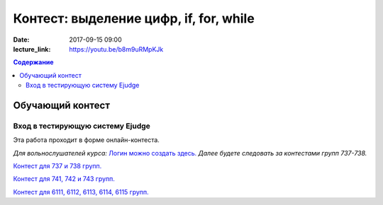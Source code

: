 Контест: выделение цифр, if, for, while
#######################################

:date: 2017-09-15 09:00
:lecture_link: https://youtu.be/b8m9uRMpKJk

.. default-role:: code
.. contents:: Содержание


Обучающий контест
=================

Вход в тестирующую систему Ejudge
---------------------------------

Эта работа проходит в форме онлайн-контеста.

*Для вольнослушателей курса:* `Логин можно создать здесь.`__
*Далее будете следовать за контестами групп 737-738.*

.. __: http://judge2.vdi.mipt.ru/cgi-bin/new-register?contest_id=730303

`Контест для 737 и 738 групп.`__

.. __: http://judge2.vdi.mipt.ru/cgi-bin/new-client?contest_id=730303

`Контест для 741, 742 и 743 групп.`__

.. __: http://judge2.vdi.mipt.ru/cgi-bin/new-client?contest_id=740103


`Контест для 6111, 6112, 6113, 6114, 6115 групп.`__

.. __: http://judge2.vdi.mipt.ru/cgi-bin/new-client?contest_id=610103
